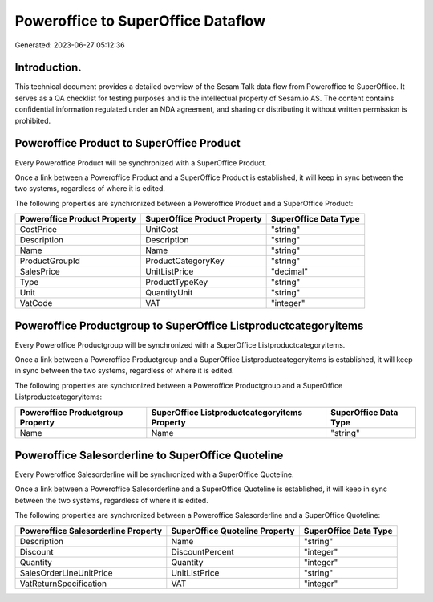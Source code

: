 ===================================
Poweroffice to SuperOffice Dataflow
===================================

Generated: 2023-06-27 05:12:36

Introduction.
------------

This technical document provides a detailed overview of the Sesam Talk data flow from Poweroffice to SuperOffice. It serves as a QA checklist for testing purposes and is the intellectual property of Sesam.io AS. The content contains confidential information regulated under an NDA agreement, and sharing or distributing it without written permission is prohibited.

Poweroffice Product to SuperOffice Product
------------------------------------------
Every Poweroffice Product will be synchronized with a SuperOffice Product.

Once a link between a Poweroffice Product and a SuperOffice Product is established, it will keep in sync between the two systems, regardless of where it is edited.

The following properties are synchronized between a Poweroffice Product and a SuperOffice Product:

.. list-table::
   :header-rows: 1

   * - Poweroffice Product Property
     - SuperOffice Product Property
     - SuperOffice Data Type
   * - CostPrice
     - UnitCost
     - "string"
   * - Description
     - Description
     - "string"
   * - Name
     - Name
     - "string"
   * - ProductGroupId
     - ProductCategoryKey
     - "string"
   * - SalesPrice
     - UnitListPrice
     - "decimal"
   * - Type
     - ProductTypeKey
     - "string"
   * - Unit
     - QuantityUnit
     - "string"
   * - VatCode
     - VAT
     - "integer"


Poweroffice Productgroup to SuperOffice Listproductcategoryitems
----------------------------------------------------------------
Every Poweroffice Productgroup will be synchronized with a SuperOffice Listproductcategoryitems.

Once a link between a Poweroffice Productgroup and a SuperOffice Listproductcategoryitems is established, it will keep in sync between the two systems, regardless of where it is edited.

The following properties are synchronized between a Poweroffice Productgroup and a SuperOffice Listproductcategoryitems:

.. list-table::
   :header-rows: 1

   * - Poweroffice Productgroup Property
     - SuperOffice Listproductcategoryitems Property
     - SuperOffice Data Type
   * - Name
     - Name
     - "string"


Poweroffice Salesorderline to SuperOffice Quoteline
---------------------------------------------------
Every Poweroffice Salesorderline will be synchronized with a SuperOffice Quoteline.

Once a link between a Poweroffice Salesorderline and a SuperOffice Quoteline is established, it will keep in sync between the two systems, regardless of where it is edited.

The following properties are synchronized between a Poweroffice Salesorderline and a SuperOffice Quoteline:

.. list-table::
   :header-rows: 1

   * - Poweroffice Salesorderline Property
     - SuperOffice Quoteline Property
     - SuperOffice Data Type
   * - Description
     - Name
     - "string"
   * - Discount
     - DiscountPercent
     - "integer"
   * - Quantity
     - Quantity
     - "integer"
   * - SalesOrderLineUnitPrice
     - UnitListPrice
     - "string"
   * - VatReturnSpecification
     - VAT
     - "integer"

